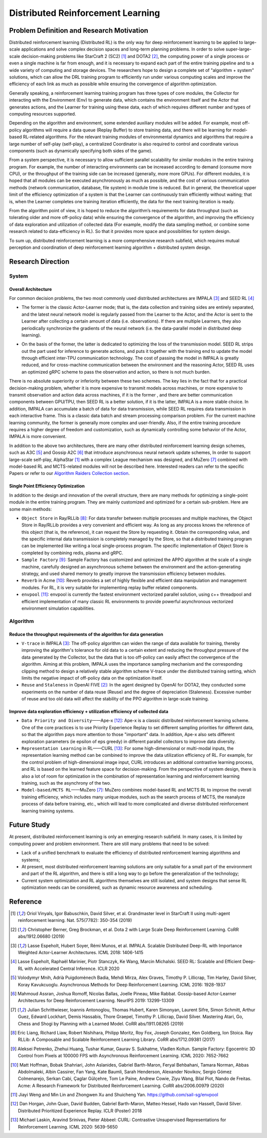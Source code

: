 Distributed Reinforcement Learning
===============

Problem Definition and Research Motivation
-------------------
Distributed reinforcement learning (Distributed RL) is the only way for deep reinforcement learning to be applied to large-scale applications and solve complex decision spaces and long-term planning problems. In order to solve super-large-scale decision-making problems like StarCraft 2 (SC2) [1]_ and DOTA2 [2]_, the computing power of a single process or even a single machine is far from enough, and it is necessary to expand each part of the entire training pipeline and to a wide variety of computing and storage devices. The researchers hope to design a complete set of "algorithm + system" solutions, which can allow the DRL training program to efficiently run under various computing scales and improve the efficiency of each link as much as possible while ensuring the convergence of algorithm optimization. 

Generally speaking, a reinforcement learning training program has three types of core modules, the Collector for interacting with the Environment (Env) to generate data, which contains the environment itself and the Actor that generates actions, and the Learner for training using these data, each of which requires different number and types of computing resources supported.

Depending on the algorithm and environment, some extended auxiliary modules will be added. For example, most off-policy algorithms will require a data queue (Replay Buffer) to store training data, and there will be learning for model-based RL-related algorithms. For the relevant training modules of environmental dynamics and algorithms that require a large number of self-play (self-play), a centralized Coordinator is also required to control and coordinate various components (such as dynamically specifying both sides of the game).

From a system perspective, it is necessary to allow sufficient parallel scalability for similar modules in the entire training program. For example, the number of interacting environments can be increased according to demand (consume more CPU), or the throughput of the training side can be increased (generally, more more GPUs). For different modules, it is hoped that all modules can be executed asynchronously as much as possible, and the cost of various communication methods (network communication, database, file system) in module time is reduced. But in general, the theoretical upper limit of the efficiency optimization of a system is that the Learner can continuously train efficiently without waiting; that is, when the Learner completes one training iteration efficiently, the data for the next training iteration is ready.

From the algorithm point of view, it is hoped to reduce the algorithm’s requirements for data throughput (such as tolerating older and more off-policy data) while ensuring the convergence of the algorithm, and improving the efficiency of data exploration and utilization of collected data (For example, modify the data sampling method, or combine some research related to data-efficiency in RL). So that it provides more space and possibilities for system design.

To sum up, distributed reinforcement learning is a more comprehensive research subfield, which requires mutual perception and coordination of deep reinforcement learning algorithm + distributed system design.


Research Direction
---------

System
~~~~~~

Overall Architecture
^^^^^^^^^^
For common decision problems, the two most commonly used distributed architectures are IMPALA [3]_ and SEED RL [4]_

.. image:: ./images/impala.png
  :align: center
  
- The former is the classic Actor-Learner mode; that is, the data collection and training sides are entirely separated, and the latest neural network model is regularly passed from the Learner to the Actor, and the Actor is sent to the Learner after collecting a certain amount of data (i.e. observations). If there are multiple Learners, they also periodically synchronize the gradients of the neural network (i.e. the data-parallel model in distributed deep learning).

.. image:: ./images/seed_rl.png
  :scale: 50%
  :align: center

- On the basis of the former, the latter is dedicated to optimizing the loss of the transmission model. SEED RL strips out the part used for inference to generate actions, and puts it together with the training end to update the model through efficient inter-TPU communication technology. The cost of passing the model in IMPALA is greatly reduced, and for cross-machine communication between the environment and the reasoning Actor, SEED RL uses an optimized gRPC scheme to pass the observation and action, so there is not much burden.

.. note::
There is no absolute superiority or inferiority between these two schemes. The key lies in the fact that for a practical decision-making problem, whether it is more expensive to transmit models across machines, or more expensive to transmit observation and action data across machines, if it is the former , and there are better communication components between GPU/TPU, then SEED RL is a better solution, if it is the latter, IMPALA is a more stable choice. In addition, IMPALA can accumulate a batch of data for data transmission, while SEED RL requires data transmission in each interactive frame. This is a classic data batch and stream processing comparison problem. For the current machine learning community, the former is generally more complex and user-friendly. Also, if the entire training procedure requires a higher degree of freedom and customization, such as dynamically controlling some behavior of the Actor, IMPALA is more convenient.

In addition to the above two architectures, there are many other distributed reinforcement learning design schemes, such as A3C [5]_ and Gossip A2C [6]_ that introduce asynchronous neural network update schemes, In order to support large-scale self-play, AlphaStar [1]_ with a complex League mechanism was designed, and MuZero [7]_ combined with model-based RL and MCTS-related modules will not be described here. Interested readers can refer to the specific Papers or refer to our `Algorithm Raiders Collection section <../12_policies/index_zh.html>`_.

Single Point Efficiency Optimization
^^^^^^^^^^^^^
In addition to the design and innovation of the overall structure, there are many methods for optimizing a single-point module in the entire training program. They are mainly customized and optimized for a certain sub-problem. Here are some main methods:

- ``Object Store`` in Ray/RLLib [8]_: For data transfer between multiple processes and multiple machines, the Object Store in Ray/RLLib provides a very convenient and efficient way. As long as any process knows the reference of this object (that is, the reference), it can request the Store by requesting it. Obtain the corresponding value, and the specific internal data transmission is completely managed by the Store, so that a distributed training program can be implemented like writing a local single-process program. The specific implementation of Object Store is completed by combining redis, plasma and gRPC.

- ``Sample Factory`` [9]_: Sample Factory has customized and optimized the APPO algorithm at the scale of a single machine, carefully designed an asynchronous scheme between the environment and the action-generating strategy, and used shared memory to greatly improve the transmission efficiency between modules.

- ``Reverb`` in Acme [10]_: Reverb provides a set of highly flexible and efficient data manipulation and management modules. For RL, it is very suitable for implementing replay buffer related components.

- ``envpool`` [11]_: envpool is currently the fastest environment vectorized parallel solution, using c++ threadpool and efficient implementation of many classic RL environments to provide powerful asynchronous vectorized environment simulation capabilities.


Algorithm
~~~~~~

Reduce the throughput requirements of the algorithm for data generation
^^^^^^^^^^^^^^^^^^^^^^^^^^^^^^^^^^
- ``V-trace`` in IMPALA [3]_: The off-policy algorithm can widen the range of data available for training, thereby improving the algorithm's tolerance for old data to a certain extent and reducing the throughput pressure of the data generated by the Collector, but the data that is too off-policy can easily affect the convergence of the algorithm. Aiming at this problem, IMPALA uses the importance sampling mechanism and the corresponding clipping method to design a relatively stable algorithm scheme V-trace under the distributed training setting, which limits the negative impact of off-policy data on the optimization itself.

- ``Reuse`` and ``Staleness`` in OpenAI FIVE [2]_: In the agent designed by OpenAI for DOTA2, they conducted some experiments on the number of data reuse (Reuse) and the degree of depreciation (Staleness). Excessive number of reuse and too old data will affect the stability of the PPO algorithm in large-scale training.

Improve data exploration efficiency + utilization efficiency of collected data
^^^^^^^^^^^^^^^^^^^^^^^^^^^^^^^^^^^^^^^^^^^^^^^

- ``Data Priority and Diversity``——Ape-x [12]_: Ape-x is a classic distributed reinforcement learning scheme. One of the core practices is to use Priority Experience Replay to set different sampling priorities for different data, so that the algorithm pays more attention to those "important" data. In addition, Ape-x also sets different exploration parameters (ie epsilon of eps greedy) in different parallel collectors to improve data diversity.

- ``Representation Learning`` in RL——CURL [13]_: For some high-dimensional or multi-modal inputs, the representation learning method can be combined to improve the data utilization efficiency of RL. For example, for the control problem of high-dimensional image input, CURL introduces an additional contrastive learning process, and RL is based on the learned feature space for decision-making. From the perspective of system design, there is also a lot of room for optimization in the combination of representation learning and reinforcement learning training, such as the asynchrony of the two.

- ``Model-based/MCTS RL``——MuZero [7]_: MuZero combines model-based RL and MCTS RL to improve the overall training efficiency, which includes many unique modules, such as the search process of MCTS, the reanalyze process of data before training, etc., which will lead to more complicated and diverse distributed reinforcement learning training systems.

Future Study
---------

At present, distributed reinforcement learning is only an emerging research subfield. In many cases, it is limited by computing power and problem environment. There are still many problems that need to be solved:

- Lack of a unified benchmark to evaluate the efficiency of distributed reinforcement learning algorithms and systems;

- At present, most distributed reinforcement learning solutions are only suitable for a small part of the environment and part of the RL algorithm, and there is still a long way to go before the generalization of the technology;

- Current system optimization and RL algorithms themselves are still isolated, and system designs that sense RL optimization needs can be considered, such as dynamic resource awareness and scheduling.


Reference
----------
.. [1] Oriol Vinyals, Igor Babuschkin, David Silver, et al. Grandmaster level in StarCraft II using multi-agent reinforcement learning. Nat. 575(7782): 350-354 (2019)

.. [2] Christopher Berner, Greg Brockman, et al. Dota 2 with Large Scale Deep Reinforcement Learning. CoRR abs/1912.06680 (2019)

.. [3] Lasse Espeholt, Hubert Soyer, Rémi Munos, et al. IMPALA. Scalable Distributed Deep-RL with Importance Weighted Actor-Learner Architectures. ICML 2018: 1406-1415

.. [4] Lasse Espeholt, Raphaël Marinier, Piotr Stanczyk, Ke Wang, Marcin Michalski. SEED RL: Scalable and Efficient Deep-RL with Accelerated Central Inference. ICLR 2020

.. [5] Volodymyr Mnih, Adrià Puigdomènech Badia, Mehdi Mirza, Alex Graves, Timothy P. Lillicrap, Tim Harley, David Silver, Koray Kavukcuoglu. Asynchronous Methods for Deep Reinforcement Learning. ICML 2016: 1928-1937

.. [6] Mahmoud Assran, Joshua Romoff, Nicolas Ballas, Joelle Pineau, Mike Rabbat. Gossip-based Actor-Learner Architectures for Deep Reinforcement Learning. NeurIPS 2019: 13299-13309

.. [7] Julian Schrittwieser, Ioannis Antonoglou, Thomas Hubert, Karen Simonyan, Laurent Sifre, Simon Schmitt, Arthur Guez, Edward Lockhart, Demis Hassabis, Thore Graepel, Timothy P. Lillicrap, David Silver. Mastering Atari, Go, Chess and Shogi by Planning with a Learned Model. CoRR abs/1911.08265 (2019)

.. [8] Eric Liang, Richard Liaw, Robert Nishihara, Philipp Moritz, Roy Fox, Joseph Gonzalez, Ken Goldberg, Ion Stoica. Ray RLLib: A Composable and Scalable Reinforcement Learning Library. CoRR abs/1712.09381 (2017)

.. [9] Aleksei Petrenko, Zhehui Huang, Tushar Kumar, Gaurav S. Sukhatme, Vladlen Koltun. Sample Factory: Egocentric 3D Control from Pixels at 100000 FPS with Asynchronous Reinforcement Learning. ICML 2020: 7652-7662

.. [10] Matt Hoffman, Bobak Shahriari, John Aslanides, Gabriel Barth-Maron, Feryal Behbahani, Tamara Norman, Abbas Abdolmaleki, Albin Cassirer, Fan Yang, Kate Baumli, Sarah Henderson, Alexander Novikov, Sergio Gómez Colmenarejo, Serkan Cabi, Çaglar Gülçehre, Tom Le Paine, Andrew Cowie, Ziyu Wang, Bilal Piot, Nando de Freitas. Acme: A Research Framework for Distributed Reinforcement Learning. CoRR abs/2006.00979 (2020)

.. [11] Jiayi Weng and Min Lin and Zhongwen Xu and Shuicheng Yan. https://github.com/sail-sg/envpool


.. [12] Dan Horgan, John Quan, David Budden, Gabriel Barth-Maron, Matteo Hessel, Hado van Hasselt, David Silver. Distributed Prioritized Experience Replay. ICLR (Poster) 2018

.. [13] Michael Laskin, Aravind Srinivas, Pieter Abbeel: CURL: Contrastive Unsupervised Representations for Reinforcement Learning. ICML 2020: 5639-5650

